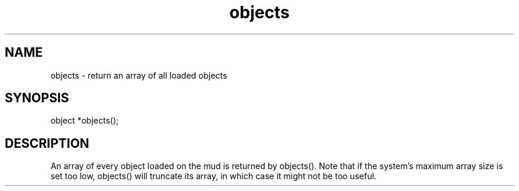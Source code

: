 .\"return an array of all loaded objects
.TH objects 3
 
.SH NAME
objects - return an array of all loaded objects
 
.SH SYNOPSIS
object *objects();
 
.SH DESCRIPTION
An array of every object loaded on the mud is returned by objects().  Note
that if the system's maximum array size is set too low, objects() will
truncate its array, in which case it might not be too useful.
